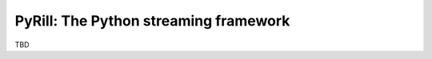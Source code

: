 ======================================
PyRill: The Python streaming framework
======================================

TBD
